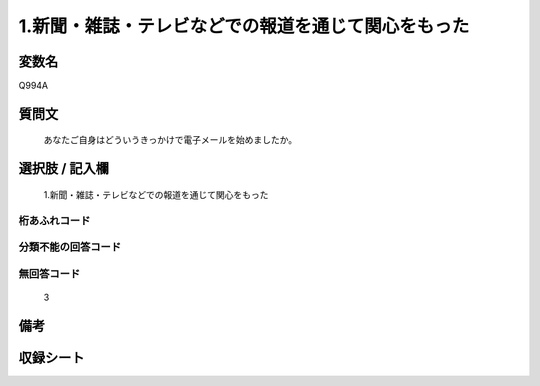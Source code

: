 .. title:: Q994A
.. rst-class:: item
====================================================================================================
1.新聞・雑誌・テレビなどでの報道を通じて関心をもった
====================================================================================================

.. rst-class:: varname
変数名
==================

Q994A

.. rst-class:: question
質問文
==================


   あなたご自身はどういうきっかけで電子メールを始めましたか。



.. rst-class:: answer
選択肢 / 記入欄
======================

  1.新聞・雑誌・テレビなどでの報道を通じて関心をもった



.. rst-class:: overflow
桁あふれコード
-------------------------------
  


.. rst-class:: not_available
分類不能の回答コード
-------------------------------------
  


.. rst-class:: not_available
無回答コード
-------------------------------------
  3


.. rst-class:: bikou
備考
==================



.. rst-class:: include_sheet
収録シート
=======================================
.. hlist::
   :columns: 3
   
   
   * p8_5
   
   * p9_5
   
   * p10_5
   
   


.. index:: Q994A